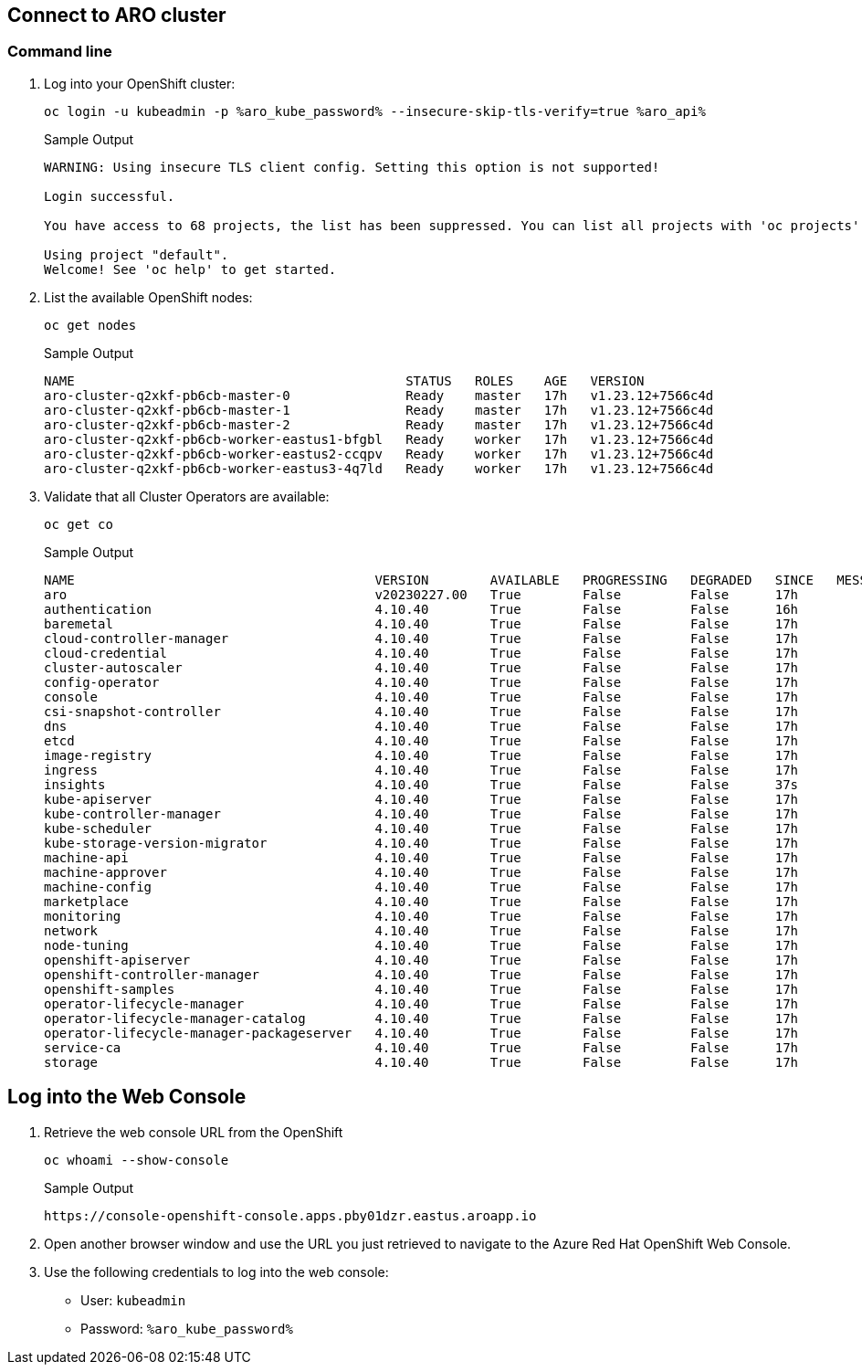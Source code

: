 == Connect to ARO cluster

=== Command line

. Log into your OpenShift cluster:
+
[source,sh,role=execute]
----
oc login -u kubeadmin -p %aro_kube_password% --insecure-skip-tls-verify=true %aro_api%
----
+
.Sample Output
[source,texinfo,options=nowrap]
----
WARNING: Using insecure TLS client config. Setting this option is not supported!

Login successful.

You have access to 68 projects, the list has been suppressed. You can list all projects with 'oc projects'

Using project "default".
Welcome! See 'oc help' to get started.
----

. List the available OpenShift nodes:
+
[source,sh,role=execute]
----
oc get nodes
----
+
.Sample Output
[source,texinfo,options=nowrap]
----
NAME                                           STATUS   ROLES    AGE   VERSION
aro-cluster-q2xkf-pb6cb-master-0               Ready    master   17h   v1.23.12+7566c4d
aro-cluster-q2xkf-pb6cb-master-1               Ready    master   17h   v1.23.12+7566c4d
aro-cluster-q2xkf-pb6cb-master-2               Ready    master   17h   v1.23.12+7566c4d
aro-cluster-q2xkf-pb6cb-worker-eastus1-bfgbl   Ready    worker   17h   v1.23.12+7566c4d
aro-cluster-q2xkf-pb6cb-worker-eastus2-ccqpv   Ready    worker   17h   v1.23.12+7566c4d
aro-cluster-q2xkf-pb6cb-worker-eastus3-4q7ld   Ready    worker   17h   v1.23.12+7566c4d
----

. Validate that all Cluster Operators are available:
+
[source,sh,role=execute]
----
oc get co
----
+
.Sample Output
[source,texinfo,options=nowrap]
----
NAME                                       VERSION        AVAILABLE   PROGRESSING   DEGRADED   SINCE   MESSAGE
aro                                        v20230227.00   True        False         False      17h
authentication                             4.10.40        True        False         False      16h
baremetal                                  4.10.40        True        False         False      17h
cloud-controller-manager                   4.10.40        True        False         False      17h
cloud-credential                           4.10.40        True        False         False      17h
cluster-autoscaler                         4.10.40        True        False         False      17h
config-operator                            4.10.40        True        False         False      17h
console                                    4.10.40        True        False         False      17h
csi-snapshot-controller                    4.10.40        True        False         False      17h
dns                                        4.10.40        True        False         False      17h
etcd                                       4.10.40        True        False         False      17h
image-registry                             4.10.40        True        False         False      17h
ingress                                    4.10.40        True        False         False      17h
insights                                   4.10.40        True        False         False      37s
kube-apiserver                             4.10.40        True        False         False      17h
kube-controller-manager                    4.10.40        True        False         False      17h
kube-scheduler                             4.10.40        True        False         False      17h
kube-storage-version-migrator              4.10.40        True        False         False      17h
machine-api                                4.10.40        True        False         False      17h
machine-approver                           4.10.40        True        False         False      17h
machine-config                             4.10.40        True        False         False      17h
marketplace                                4.10.40        True        False         False      17h
monitoring                                 4.10.40        True        False         False      17h
network                                    4.10.40        True        False         False      17h
node-tuning                                4.10.40        True        False         False      17h
openshift-apiserver                        4.10.40        True        False         False      17h
openshift-controller-manager               4.10.40        True        False         False      17h
openshift-samples                          4.10.40        True        False         False      17h
operator-lifecycle-manager                 4.10.40        True        False         False      17h
operator-lifecycle-manager-catalog         4.10.40        True        False         False      17h
operator-lifecycle-manager-packageserver   4.10.40        True        False         False      17h
service-ca                                 4.10.40        True        False         False      17h
storage                                    4.10.40        True        False         False      17h
----

== Log into the Web Console

. Retrieve the web console URL from the OpenShift
+
[source,sh,role=execute]
----
oc whoami --show-console
----
+
.Sample Output
[source,texinfo,options=nowrap]
----
https://console-openshift-console.apps.pby01dzr.eastus.aroapp.io
----

. Open another browser window and use the URL you just retrieved to navigate to the Azure Red Hat OpenShift Web Console.

. Use the following credentials to log into the web console:
* User: `kubeadmin` 
* Password: `%aro_kube_password%` 

